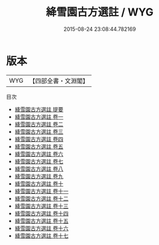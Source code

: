 #+TITLE: 絳雪園古方選註 / WYG
#+DATE: 2015-08-24 23:08:44.782169
* 版本
 |       WYG|【四部全書・文淵閣】|
目次
 - [[file:KR3e0095_000.txt::000-1a][絳雪園古方選註 提要]]
 - [[file:KR3e0095_001.txt::001-1a][絳雪園古方選註 卷一]]
 - [[file:KR3e0095_002.txt::002-1a][絳雪園古方選註 卷二]]
 - [[file:KR3e0095_003.txt::003-1a][絳雪園古方選註 卷三]]
 - [[file:KR3e0095_004.txt::004-1a][絳雪園古方選註 卷四]]
 - [[file:KR3e0095_005.txt::005-1a][絳雪園古方選註 卷五]]
 - [[file:KR3e0095_006.txt::006-1a][絳雪園古方選註 卷六]]
 - [[file:KR3e0095_007.txt::007-1a][絳雪園古方選註 卷七]]
 - [[file:KR3e0095_008.txt::008-1a][絳雪園古方選註 卷八]]
 - [[file:KR3e0095_009.txt::009-1a][絳雪園古方選註 卷九]]
 - [[file:KR3e0095_010.txt::010-1a][絳雪園古方選註 卷十]]
 - [[file:KR3e0095_011.txt::011-1a][絳雪園古方選註 卷十一]]
 - [[file:KR3e0095_012.txt::012-1a][絳雪園古方選註 卷十二]]
 - [[file:KR3e0095_013.txt::013-1a][絳雪園古方選註 卷十三]]
 - [[file:KR3e0095_014.txt::014-1a][絳雪園古方選註 卷十四]]
 - [[file:KR3e0095_015.txt::015-1a][絳雪園古方選註 卷十五]]
 - [[file:KR3e0095_016.txt::016-1a][絳雪園古方選註 卷十六]]
 - [[file:KR3e0095_017.txt::017-1a][絳雪園古方選註 卷十七]]
